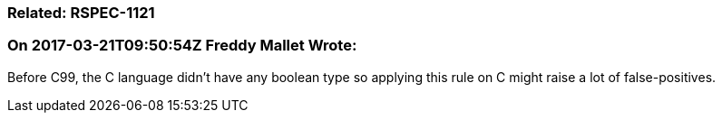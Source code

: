 === Related: RSPEC-1121

=== On 2017-03-21T09:50:54Z Freddy Mallet Wrote:
Before C99, the C language didn't have any boolean type so applying this rule on C might raise a lot of false-positives.


